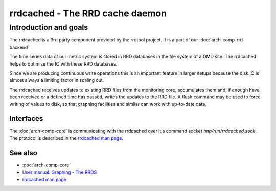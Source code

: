 ================================
rrdcached - The RRD cache daemon
================================

Introduction and goals
======================

The rrdcached is a 3rd party component provided by the rrdtool project. It is a
part of our :doc:`arch-comp-rrd-backend`.

The time series data of our metric system is stored in RRD databases in the
file system of a OMD site. The rrdcached helps to optimize the IO with these RRD
databases.

Since we are producing continuous write operations this is an important feature
in larger setups because the disk IO is almost always a limiting factor in
scaling out.

The rrdcached receives updates to existing RRD files from the monitoring core,
accumulates them and, if enough have been received or a defined time has passed,
writes the updates to the RRD file. A flush command may be used to force writing
of values to disk, so that graphing facilities and similar can work with
up-to-date data.

Interfaces
----------

The :doc:`arch-comp-core` is communicating with the rrdcached over it's command
socket `tmp/run/rrdcached.sock`. The protocol is described in the
`rrdcached man page <https://oss.oetiker.ch/rrdtool/doc/rrdcached.en.html>`_.

See also
--------
- :doc:`arch-comp-core`
- `User manual: Graphing - The RRDS <https://docs.checkmk.com/master/en/graphing.html#rrds>`_
- `rrdcached man page <https://oss.oetiker.ch/rrdtool/doc/rrdcached.en.html>`_

